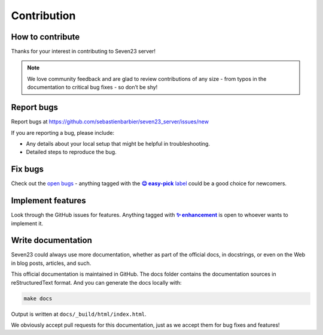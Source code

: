 Contribution
=============

How to contribute
-----------------

Thanks for your interest in contributing to Seven23 server!

.. note::
    We love community feedback and are glad to review contributions of any size - from typos in the documentation to critical bug fixes - so don’t be shy!


Report bugs
-----------

Report bugs at https://github.com/sebastienbarbier/seven23_server/issues/new

If you are reporting a bug, please include:

- Any details about your local setup that might be helpful in troubleshooting.
- Detailed steps to reproduce the bug.

Fix bugs
--------

Check out the `open bugs <https://github.com/sebastienbarbier/seven23_server/labels/%F0%9F%90%9E%20bug>`_ - anything
tagged with the |easy-pick label|_ could be a good choice for newcomers.

.. |easy-pick label| replace:: **😉 easy-pick** label
.. _`easy-pick label`: https://github.com/sebastienbarbier/seven23_server/labels/%F0%9F%98%89%20easy-pick

Implement features
------------------

Look through the GitHub issues for features. Anything tagged with |enhancement|_
is open to whoever wants to implement it.

.. |enhancement| replace:: **✨ enhancement**
.. _enhancement:  https://github.com/sebastienbarbier/seven23_server/labels/%E2%9C%A8%20enhancement


Write documentation
-------------------

Seven23 could always use more documentation, whether as part of the official docs, in docstrings, or even on the Web in blog posts, articles, and such.

This official documentation is maintained in GitHub. The docs folder contains the documentation sources in reStructuredText format. And you can generate the docs locally with:

.. code:: shell

    make docs

Output is written at ``docs/_build/html/index.html``.

We obviously accept pull requests for this documentation, just as we accept them for bug fixes and features!
